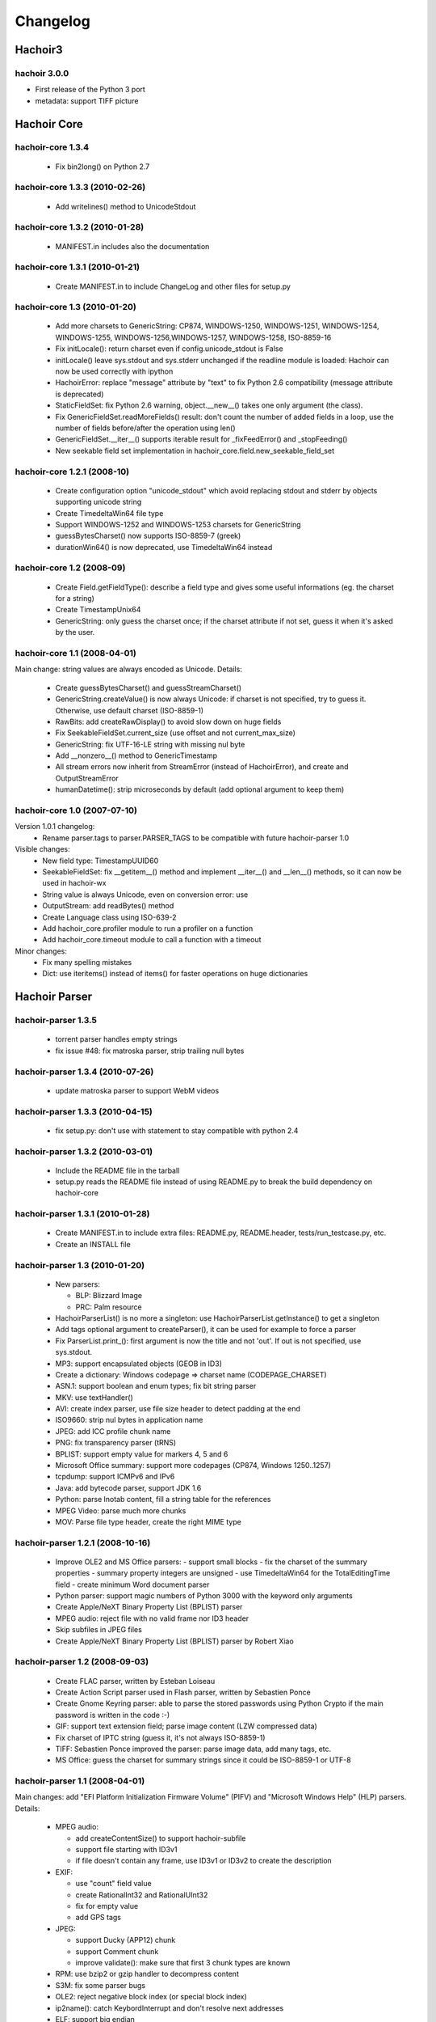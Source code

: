 +++++++++
Changelog
+++++++++

Hachoir3
^^^^^^^^

hachoir 3.0.0
=============

* First release of the Python 3 port
* metadata: support TIFF picture


Hachoir Core
^^^^^^^^^^^^

hachoir-core 1.3.4
==================

 * Fix bin2long() on Python 2.7

hachoir-core 1.3.3 (2010-02-26)
===============================

 * Add writelines() method to UnicodeStdout

hachoir-core 1.3.2 (2010-01-28)
===============================

 * MANIFEST.in includes also the documentation

hachoir-core 1.3.1 (2010-01-21)
===============================

 * Create MANIFEST.in to include ChangeLog and other files for setup.py

hachoir-core 1.3 (2010-01-20)
=============================

 * Add more charsets to GenericString: CP874, WINDOWS-1250, WINDOWS-1251,
   WINDOWS-1254, WINDOWS-1255, WINDOWS-1256,WINDOWS-1257, WINDOWS-1258,
   ISO-8859-16
 * Fix initLocale(): return charset even if config.unicode_stdout is False
 * initLocale() leave sys.stdout and sys.stderr unchanged if the readline
   module is loaded: Hachoir can now be used correctly with ipython
 * HachoirError: replace "message" attribute by "text" to fix Python 2.6
   compatibility (message attribute is deprecated)
 * StaticFieldSet: fix Python 2.6 warning, object.__new__() takes one only
   argument (the class).
 * Fix GenericFieldSet.readMoreFields() result: don't count the number of
   added fields in a loop, use the number of fields before/after the operation
   using len()
 * GenericFieldSet.__iter__() supports iterable result for _fixFeedError() and
   _stopFeeding()
 * New seekable field set implementation in
   hachoir_core.field.new_seekable_field_set

hachoir-core 1.2.1 (2008-10)
============================

 * Create configuration option "unicode_stdout" which avoid replacing
   stdout and stderr by objects supporting unicode string
 * Create TimedeltaWin64 file type
 * Support WINDOWS-1252 and WINDOWS-1253 charsets for GenericString
 * guessBytesCharset() now supports ISO-8859-7 (greek)
 * durationWin64() is now deprecated, use TimedeltaWin64 instead

hachoir-core 1.2 (2008-09)
==========================

 * Create Field.getFieldType(): describe a field type and gives some useful
   informations (eg. the charset for a string)
 * Create TimestampUnix64
 * GenericString: only guess the charset once; if the charset attribute
   if not set, guess it when it's asked by the user.

hachoir-core 1.1 (2008-04-01)
=============================

Main change: string values are always encoded as Unicode. Details:

 * Create guessBytesCharset() and guessStreamCharset()
 * GenericString.createValue() is now always Unicode: if charset is not
   specified, try to guess it. Otherwise, use default charset (ISO-8859-1)
 * RawBits: add createRawDisplay() to avoid slow down on huge fields
 * Fix SeekableFieldSet.current_size (use offset and not current_max_size)
 * GenericString: fix UTF-16-LE string with missing nul byte
 * Add __nonzero__() method to GenericTimestamp
 * All stream errors now inherit from StreamError (instead of HachoirError),
   and create  and OutputStreamError
 * humanDatetime(): strip microseconds by default (add optional argument to
   keep them)

hachoir-core 1.0 (2007-07-10)
=============================

Version 1.0.1 changelog:
 * Rename parser.tags to parser.PARSER_TAGS to be compatible
   with future hachoir-parser 1.0

Visible changes:
 * New field type: TimestampUUID60
 * SeekableFieldSet: fix __getitem__() method and implement __iter__()
   and __len__() methods, so it can now be used in hachoir-wx
 * String value is always Unicode, even on conversion error: use
 * OutputStream: add readBytes() method
 * Create Language class using ISO-639-2
 * Add hachoir_core.profiler module to run a profiler on a function
 * Add hachoir_core.timeout module to call a function with a timeout

Minor changes:
 * Fix many spelling mistakes
 * Dict: use iteritems() instead of items() for faster operations on
   huge dictionaries


Hachoir Parser
^^^^^^^^^^^^^^

hachoir-parser 1.3.5
====================

 * torrent parser handles empty strings
 * fix issue #48: fix matroska parser, strip trailing null bytes

hachoir-parser 1.3.4 (2010-07-26)
=================================

 * update matroska parser to support WebM videos

hachoir-parser 1.3.3 (2010-04-15)
=================================

 * fix setup.py: don't use with statement to stay compatible with python 2.4

hachoir-parser 1.3.2 (2010-03-01)
=================================

 * Include the README file in the tarball
 * setup.py reads the README file instead of using README.py to break the
   build dependency on hachoir-core

hachoir-parser 1.3.1 (2010-01-28)
=================================

 * Create MANIFEST.in to include extra files: README.py, README.header,
   tests/run_testcase.py, etc.
 * Create an INSTALL file

hachoir-parser 1.3 (2010-01-20)
===============================

 * New parsers:

   - BLP: Blizzard Image
   - PRC: Palm resource

 * HachoirParserList() is no more a singleton:
   use HachoirParserList.getInstance() to get a singleton
 * Add tags optional argument to createParser(), it can be used for example to
   force a parser
 * Fix ParserList.print_(): first argument is now the title and not 'out'.
   If out is not specified, use sys.stdout.
 * MP3: support encapsulated objects (GEOB in ID3)
 * Create a dictionary: Windows codepage => charset name (CODEPAGE_CHARSET)
 * ASN.1: support boolean and enum types; fix bit string parser
 * MKV: use textHandler()
 * AVI: create index parser, use file size header to detect padding at the end
 * ISO9660: strip nul bytes in application name
 * JPEG: add ICC profile chunk name
 * PNG: fix transparency parser (tRNS)
 * BPLIST: support empty value for markers 4, 5 and 6
 * Microsoft Office summary: support more codepages (CP874, Windows 1250..1257)
 * tcpdump: support ICMPv6 and IPv6
 * Java: add bytecode parser, support JDK 1.6
 * Python: parse lnotab content, fill a string table for the references
 * MPEG Video: parse much more chunks
 * MOV: Parse file type header, create the right MIME type


hachoir-parser 1.2.1 (2008-10-16)
=================================

 * Improve OLE2 and MS Office parsers:
   - support small blocks
   - fix the charset of the summary properties
   - summary property integers are unsigned
   - use TimedeltaWin64 for the TotalEditingTime field
   - create minimum Word document parser
 * Python parser: support magic numbers of Python 3000
   with the keyword only arguments
 * Create Apple/NeXT Binary Property List (BPLIST) parser
 * MPEG audio: reject file with no valid frame nor ID3 header
 * Skip subfiles in JPEG files
 * Create Apple/NeXT Binary Property List (BPLIST) parser by Robert Xiao

hachoir-parser 1.2 (2008-09-03)
===============================

 * Create FLAC parser, written by Esteban Loiseau
 * Create Action Script parser used in Flash parser,
   written by Sebastien Ponce
 * Create Gnome Keyring parser: able to parse the stored passwords using
   Python Crypto if the main password is written in the code :-)
 * GIF: support text extension field; parse image content
   (LZW compressed data)
 * Fix charset of IPTC string (guess it, it's not always ISO-8859-1)
 * TIFF: Sebastien Ponce improved the parser: parse image data, add many
   tags, etc.
 * MS Office: guess the charset for summary strings since it could be
   ISO-8859-1 or UTF-8

hachoir-parser 1.1 (2008-04-01)
===============================

Main changes: add "EFI Platform Initialization Firmware
Volume" (PIFV) and "Microsoft Windows Help" (HLP) parsers. Details:

 * MPEG audio:

   - add createContentSize() to support hachoir-subfile
   - support file starting with ID3v1
   - if file doesn't contain any frame, use ID3v1 or ID3v2 to create the
     description

 * EXIF:

   - use "count" field value
   - create RationalInt32 and RationalUInt32
   - fix for empty value
   - add GPS tags

 * JPEG:

   - support Ducky (APP12) chunk
   - support Comment chunk
   - improve validate(): make sure that first 3 chunk types are known

 * RPM: use bzip2 or gzip handler to decompress content
 * S3M: fix some parser bugs
 * OLE2: reject negative block index (or special block index)
 * ip2name(): catch KeybordInterrupt and don't resolve next addresses
 * ELF: support big endian
 * PE: createContentSize() works on PE program, improve resource section
   detection
 * AMF: stop mixed array parser on empty key

hachoir-parser 1.0 (2007-07-11)
===============================

Changes:

 * OLE2: Support file bigger than 6 MB (support many DIFAT blocks)
 * OLE2: Add createContentSize() to guess content size
 * LNK: Improve parser (now able to parse the whole file)
 * EXE PE: Add more subsystem names
 * PYC: Support Python 2.5c2
 * Fix many spelling mistakes

Minor changes:

 * PYC: Fix long integer parser (negative number), add (disabled) code
   to disassemble bytecode, use self.code_info to avoid replacing self.info
 * OLE2: Add ".msi" file extension
 * OLE2: Fix to support documents generated on Mac
 * EXIF: set max IFD entry count to 1000 (instead of 200)
 * EXIF: don't limit BYTE/UNDEFINED IFD entry count
 * EXIF: add "User comment" tag
 * GIF: fix image and screen description
 * bzip2: catch decompressor error to be able to read trailing data
 * Fix file extensions of AIFF
 * Windows GUID use new TimestampUUID60 field type
 * RIFF: convert class constant names to upper case
 * Fix RIFF: don't replace self.info method
 * ISO9660: Write parser for terminator content


Hachoir Metadata
^^^^^^^^^^^^^^^^

hachoir-metadata 1.3.3 (2010-07-26)
===================================

 * Support WebM video (update Matroska extractor)
 * Matroska parser extracts audio bits per sample

hachoir-metadata 1.3.2 (2010-02-04)
===================================

 * Include hachoir_metadata/qt/dialog_ui.py in MANIFEST.in
 * setup.py ignores pyuic4 error if dialog_ui.py is present
 * setup.py installs hachoir_metadata.qt module

hachoir-metadata 1.3.1 (2010-01-28)
===================================

 * setup.py compiles dialog.ui to dialog_ui.py and install
   hachoir-metadata-qt. Create --disable-qt option to skip
   hachoir-metadata-qt installation.
 * Create a MANIFEST.in file to include extra files like ChangeLog, AUTHORS,
   gnome and kde subdirectories, test_doc.py, etc.

hachoir-metadata 1.3 (2010-01-20)
=================================

 * Create hachoir-metadata-qt: a graphical interface (Qt toolkit)
   to display files metadata
 * Create ISO9660 extractor
 * Hide Hachoir warnings by default (use --verbose to show them)
 * hachoir-metadata program: create --force-parser option to choose the parser

hachoir-metadata 1.2.1 (2008-10-16)
===================================

 * Using --raw, strings are not normalized (don't strip trailing space, new
   line, nul byte, etc.)
 * Extract much more informations from Microsoft Office documents (.doc, .xsl,
   .pps, etc.)
 * Improve OLE2 (Word) extractor
 * Fix ASF extractor for hachoir-parser 1.2.1

hachoir-metadata 1.2 (2008-09-03)
=================================

 * Create --maxlen option for hachoir-metadata program: --maxlen=0 disable
   the arbitrary string length limit
 * Create FLAC metadata extractor
 * Create hachoir_metadata.config, especially MAX_STR_LENGTH option
   (maximum string length)
 * GIF image may contains multiple comments

hachoir-metadata 1.1 (2008-04-01)
=================================

 * More extractors are more stable and fault tolerant
 * Create basic Gtk+ GUI: hachoir-metadata-gtk
 * Catch error on data conversion
 * Read width and height DPI for most image formats
 * JPEG (EXIF): read GPS informations
 * Each data item can has its own "setter"
 * Add more ID3 keys (TCOP, TDAT, TRDA, TORY, TIT1)
 * Create datetime filter supporting timezone
 * Add "meters", "pixels", "DPI" suffix for human display
 * Create SWF extractor
 * RIFF: read also informations from headers field, compute audio
   compression rate
 * MOV: read width and height
 * ASF: read album artist

hachoir-metadata 1.0.1 (???)
============================

 * Only use hachoir_core.profiler with --profiler command line option
   so 'profiler' Python module is now optional
 * Set shebang to "#!/usr/bin/python"

hachoir-metadata 1.0 (2007-07-11)
=================================

 * Real audio: read number of channel, bit rate, sample rate and
   compute compression rate
 * JPEG: Read user commment
 * Windows ANI: Read frame rate
 * Use Language from hachoir_core to store language from ID3 and MKV
 * OLE2 and FLV: Extractors are now fault tolerant

Hachoir Urwid
^^^^^^^^^^^^^

What's new in hachoir-urwid 1.1?
================================

 * Use the new getFieldType() method of hachoir-core 1.2 to display better
   informations about the field type, eg. shows the string charset

What's new in hachoir-urwid 1.0?
================================

Version 1.0.1
-------------

 * Only use hachoir_core.profiler with --profiler command line option
   so 'profiler' Python module is now optional
 * Set shebang to "#!/usr/bin/python"

Version 1.0
-----------

 * Compatible with hachoir-core 1.0 and hachoir-parser 1.0
 * Set default of preload to 15 (instead of 3)

What's new in hachoir-urwid 0.9.0?
==================================

Changes:

 * Fixes to support latest version of urwid
 * Updates to last version of hachoir-core and hachoir-parser (eg. use
   HachoirParserList class to display parser list)
 * Replace command line option --force-mime with --parser (value is now the
   parser identifier and not a MIME type)
 * Add command line options --hide-value and --hide-size

What's new in hachoir-urwid 0.8.0?
==================================

 * CTRL+E write field content to a file
 * CTRL+X create a stream from a field a write it into a file
 * Update to hachoir-core 0.8.0 (changes in input streams)
   and hachoir-parser 0.9.0 (way to choose the right parser)
 * Update to urwid 0.9.7.2 (use Unicode string)
 * Add option 'profile-display' to use Python profiler

What's new in hachoir-urwid 0.7.1?
==================================

 * setup.py doesn't depdend on hachoir-core, nor hachoir-parser, not urwid
 * setup.py uses distutils by default (and not setuptools)

What's new in hachoir-urwid 0.7?
================================

 * Support invalid unicode filename
 * Support decompression of a subfile
 * Better managment of "raw display"
 * Add command line option --parser-list


Hachoir Regex
^^^^^^^^^^^^^

Version 1.0.5 (2010-01-28)

* Create a MANIFEST.in to include extra files: regex.rst, test_doc.py, etc.
* Create an INSTALL file

Version 1.0.4 (2010-01-13)

* Support \b (match a word)
* Fix parser: support backslash in a range, eg. parse(r"[a\]x]")

Version 1.0.3 (2008-04-01)

* Raise SyntaxError on unsupported escape character
* Two dot atoms are always equals

Version 1.0.2 (2007-07-12)

* Refix PatternMatching without any pattern

Version 1.0.1 (2007-06-28)

* Fix PatternMatching without any pattern

Version 1.0 (2007-06-28)

* First public version

